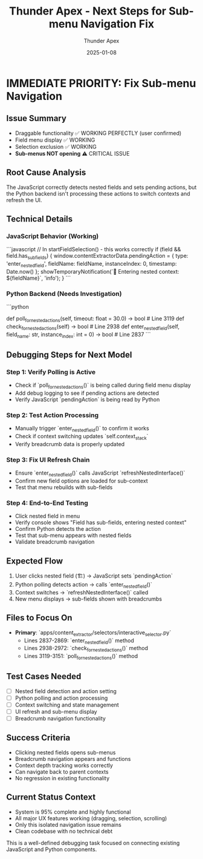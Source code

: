 #+TITLE: Thunder Apex - Next Steps for Sub-menu Navigation Fix
#+AUTHOR: Thunder Apex  
#+DATE: 2025-01-08
#+FILETAGS: :next-steps:priority:sub-menu:

* IMMEDIATE PRIORITY: Fix Sub-menu Navigation

** Issue Summary
- Draggable functionality ✅ WORKING PERFECTLY (user confirmed)
- Field menu display ✅ WORKING 
- Selection exclusion ✅ WORKING
- **Sub-menus NOT opening** ⚠️ CRITICAL ISSUE

** Root Cause Analysis
The JavaScript correctly detects nested fields and sets pending actions, but the Python backend isn't processing these actions to switch contexts and refresh the UI.

** Technical Details

*** JavaScript Behavior (Working)
```javascript
// In startFieldSelection() - this works correctly
if (field && field.has_sub_fields) {
    window.contentExtractorData.pendingAction = {
        type: 'enter_nested_field',
        fieldName: fieldName,
        instanceIndex: 0,
        timestamp: Date.now()
    };
    showTemporaryNotification(`🔄 Entering nested context: ${fieldName}`, 'info');
}
```

*** Python Backend (Needs Investigation)
```python
# These methods exist but connection unclear:
def poll_for_nested_actions(self, timeout: float = 30.0) -> bool  # Line 3119
def check_for_nested_actions(self) -> bool                       # Line 2938  
def enter_nested_field(self, field_name: str, instance_index: int = 0) -> bool  # Line 2837
```

** Debugging Steps for Next Model

*** Step 1: Verify Polling is Active
- Check if `poll_for_nested_actions()` is being called during field menu display
- Add debug logging to see if pending actions are detected
- Verify JavaScript `pendingAction` is being read by Python

*** Step 2: Test Action Processing  
- Manually trigger `enter_nested_field()` to confirm it works
- Check if context switching updates `self.context_stack`
- Verify breadcrumb data is properly updated

*** Step 3: Fix UI Refresh Chain
- Ensure `enter_nested_field()` calls JavaScript `refreshNestedInterface()`  
- Confirm new field options are loaded for sub-context
- Test that menu rebuilds with sub-fields

*** Step 4: End-to-End Testing
- Click nested field in menu
- Verify console shows "Field has sub-fields, entering nested context"
- Confirm Python detects the action
- Test that sub-menu appears with nested fields
- Validate breadcrumb navigation

** Expected Flow
1. User clicks nested field (🏗️) → JavaScript sets `pendingAction`
2. Python polling detects action → calls `enter_nested_field()`
3. Context switches → `refreshNestedInterface()` called  
4. New menu displays → sub-fields shown with breadcrumbs

** Files to Focus On
- **Primary**: `apps/content_extractor/selectors/interactive_selector.py`
  - Lines 2837-2869: `enter_nested_field()` method
  - Lines 2938-2972: `check_for_nested_actions()` method  
  - Lines 3119-3151: `poll_for_nested_actions()` method

** Test Cases Needed
- [ ] Nested field detection and action setting
- [ ] Python polling and action processing  
- [ ] Context switching and state management
- [ ] UI refresh and sub-menu display
- [ ] Breadcrumb navigation functionality

** Success Criteria
- Clicking nested fields opens sub-menus
- Breadcrumb navigation appears and functions
- Context depth tracking works correctly
- Can navigate back to parent contexts
- No regression in existing functionality

** Current Status Context
- System is 95% complete and highly functional
- All major UX features working (dragging, selection, scrolling)
- Only this isolated navigation issue remains
- Clean codebase with no technical debt

This is a well-defined debugging task focused on connecting existing JavaScript and Python components. 